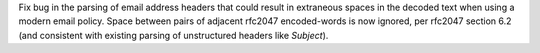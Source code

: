 Fix bug in the parsing of email address headers that could result in
extraneous spaces in the decoded text when using a modern email policy.
Space between pairs of adjacent rfc2047 encoded-words is now ignored, per
rfc2047 section 6.2 (and consistent with existing parsing of unstructured
headers like *Subject*).
